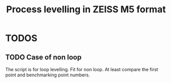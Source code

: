 #+TITLE: Process levelling in ZEISS M5 format

* TODOS
** TODO Case of non loop
The script is for loop levelling. Fit for non loop.
At least compare the first point and benchmarking point numbers.
